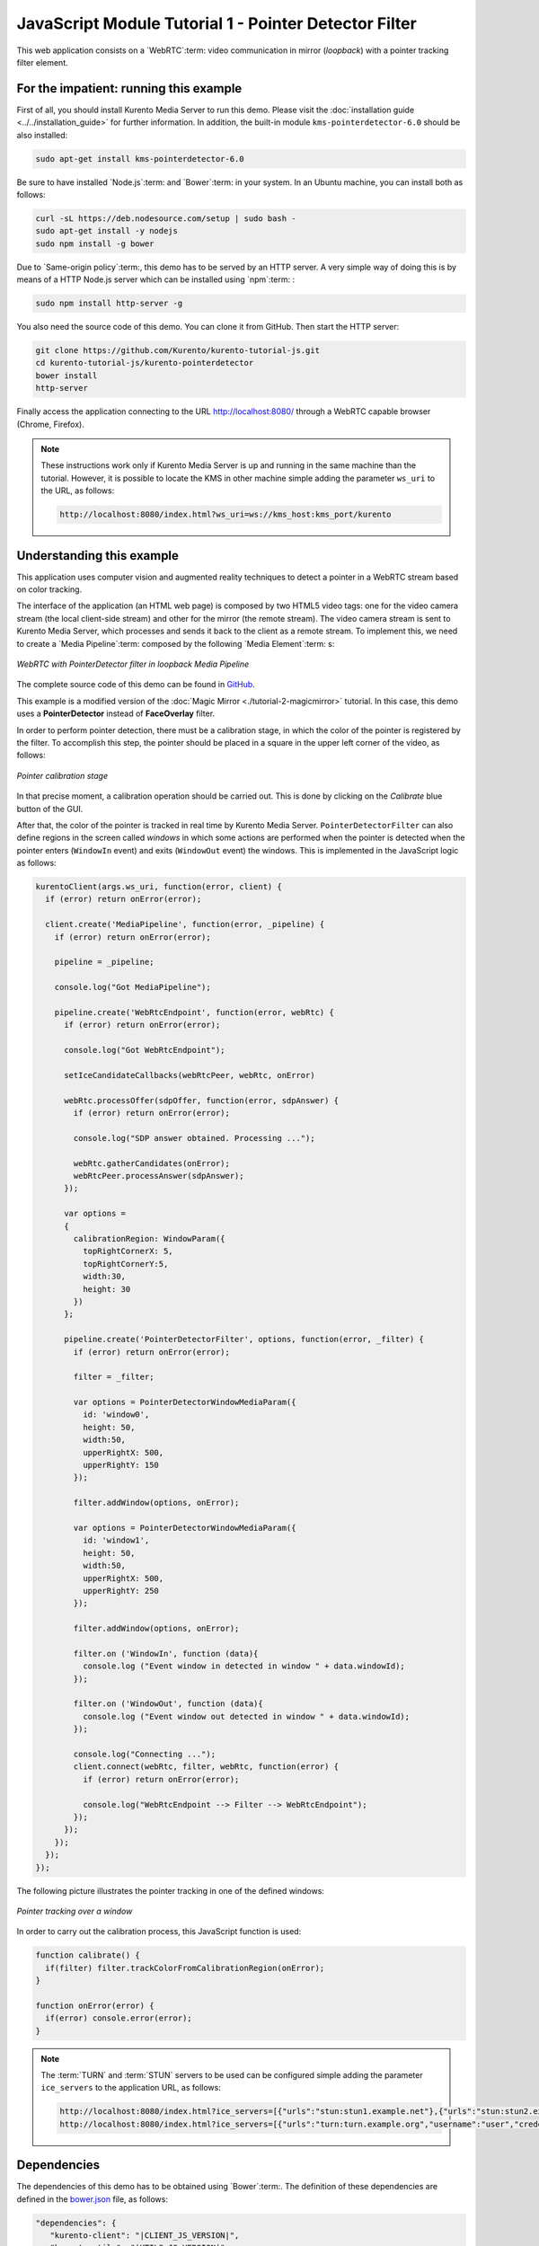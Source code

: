 %%%%%%%%%%%%%%%%%%%%%%%%%%%%%%%%%%%%%%%%%%%%%%%%%%%%%%
JavaScript Module Tutorial 1 - Pointer Detector Filter
%%%%%%%%%%%%%%%%%%%%%%%%%%%%%%%%%%%%%%%%%%%%%%%%%%%%%%

This web application consists on a `WebRTC`:term: video communication in mirror
(*loopback*) with a pointer tracking filter element.

For the impatient: running this example
=======================================

First of all, you should install Kurento Media Server to run this demo. Please
visit the :doc:`installation guide <../../installation_guide>` for further
information. In addition, the built-in module ``kms-pointerdetector-6.0``
should be also installed:

.. sourcecode:: sh

    sudo apt-get install kms-pointerdetector-6.0

Be sure to have installed `Node.js`:term: and `Bower`:term: in your system. In
an Ubuntu machine, you can install both as follows:

.. sourcecode:: sh

   curl -sL https://deb.nodesource.com/setup | sudo bash -
   sudo apt-get install -y nodejs
   sudo npm install -g bower

Due to `Same-origin policy`:term:, this demo has to be served by an HTTP server.
A very simple way of doing this is by means of a HTTP Node.js server which can
be installed using `npm`:term: :

.. sourcecode:: sh

   sudo npm install http-server -g

You also need the source code of this demo. You can clone it from GitHub. Then
start the HTTP server:

.. sourcecode:: sh

    git clone https://github.com/Kurento/kurento-tutorial-js.git
    cd kurento-tutorial-js/kurento-pointerdetector
    bower install
    http-server

Finally access the application connecting to the URL http://localhost:8080/
through a WebRTC capable browser (Chrome, Firefox).

.. note::

   These instructions work only if Kurento Media Server is up and running in the same machine
   than the tutorial. However, it is possible to locate the KMS in other machine simple adding
   the parameter ``ws_uri`` to the URL, as follows:

   .. sourcecode:: sh

      http://localhost:8080/index.html?ws_uri=ws://kms_host:kms_port/kurento

Understanding this example
==========================

This application uses computer vision and augmented reality techniques to detect
a pointer in a WebRTC stream based on color tracking.

The interface of the application (an HTML web page) is composed by two HTML5
video tags: one for the video camera stream (the local client-side stream) and
other for the mirror (the remote stream). The video camera stream is sent to
Kurento Media Server, which processes and sends it back to the client as a
remote stream. To implement this, we need to create a `Media Pipeline`:term:
composed by the following `Media Element`:term: s:

.. figure:: ../../images/kurento-module-tutorial-pointerdetector-pipeline.png
   :align:   center
   :alt:     WebRTC with PointerDetector filter in loopback Media Pipeline

   *WebRTC with PointerDetector filter in loopback Media Pipeline*
   
The complete source code of this demo can be found in
`GitHub <https://github.com/Kurento/kurento-tutorial-js/tree/master/kurento-pointerdetector>`_.

This example is a modified version of the
:doc:`Magic Mirror <./tutorial-2-magicmirror>` tutorial. In this case, this
demo uses a **PointerDetector** instead of **FaceOverlay** filter.

In order to perform pointer detection, there must be a calibration stage, in
which the color of the pointer is registered by the filter. To accomplish this
step, the pointer should be placed in a square in the upper left corner of the
video, as follows:

.. figure:: ../../images/kurento-module-tutorial-pointerdetector-screenshot-01.png
   :align:   center
   :alt:     Pointer calibration stage

   *Pointer calibration stage*

In that precise moment, a calibration operation should be carried out. This is
done by clicking on the *Calibrate* blue button of the GUI.

After that, the color of the pointer is tracked in real time by Kurento Media
Server. ``PointerDetectorFilter`` can also define regions in the screen called
*windows* in which some actions are performed when the pointer is detected when
the pointer enters (``WindowIn`` event) and exits (``WindowOut`` event) the
windows. This is implemented in the JavaScript logic as follows:

.. sourcecode:: javascript

    kurentoClient(args.ws_uri, function(error, client) {
      if (error) return onError(error);

      client.create('MediaPipeline', function(error, _pipeline) {
        if (error) return onError(error);

        pipeline = _pipeline;

        console.log("Got MediaPipeline");

        pipeline.create('WebRtcEndpoint', function(error, webRtc) {
          if (error) return onError(error);

          console.log("Got WebRtcEndpoint");

          setIceCandidateCallbacks(webRtcPeer, webRtc, onError)

          webRtc.processOffer(sdpOffer, function(error, sdpAnswer) {
            if (error) return onError(error);

            console.log("SDP answer obtained. Processing ...");

            webRtc.gatherCandidates(onError);
            webRtcPeer.processAnswer(sdpAnswer);
          });

          var options =
          {
            calibrationRegion: WindowParam({
              topRightCornerX: 5,
              topRightCornerY:5,
              width:30,
              height: 30
            })
          };

          pipeline.create('PointerDetectorFilter', options, function(error, _filter) {
            if (error) return onError(error);

            filter = _filter;

            var options = PointerDetectorWindowMediaParam({
              id: 'window0',
              height: 50,
              width:50,
              upperRightX: 500,
              upperRightY: 150
            });

            filter.addWindow(options, onError);

            var options = PointerDetectorWindowMediaParam({
              id: 'window1',
              height: 50,
              width:50,
              upperRightX: 500,
              upperRightY: 250
            });

            filter.addWindow(options, onError);

            filter.on ('WindowIn', function (data){
              console.log ("Event window in detected in window " + data.windowId);
            });

            filter.on ('WindowOut', function (data){
              console.log ("Event window out detected in window " + data.windowId);
            });

            console.log("Connecting ...");
            client.connect(webRtc, filter, webRtc, function(error) {
              if (error) return onError(error);

              console.log("WebRtcEndpoint --> Filter --> WebRtcEndpoint");
            });
          });
        });
      });
    });


The following picture illustrates the pointer tracking in one of the defined
windows:

.. figure:: ../../images/kurento-module-tutorial-pointerdetector-screenshot-02.png
   :align:   center
   :alt:     Pointer tracking over a window

   *Pointer tracking over a window*

In order to carry out the calibration process, this JavaScript function is used:

.. sourcecode:: javascript

   function calibrate() {
     if(filter) filter.trackColorFromCalibrationRegion(onError);
   }

   function onError(error) {
     if(error) console.error(error);
   }

.. note::

   The :term:`TURN` and :term:`STUN` servers to be used can be configured simple adding
   the parameter ``ice_servers`` to the application URL, as follows:

   .. sourcecode:: sh

      http://localhost:8080/index.html?ice_servers=[{"urls":"stun:stun1.example.net"},{"urls":"stun:stun2.example.net"}]
      http://localhost:8080/index.html?ice_servers=[{"urls":"turn:turn.example.org","username":"user","credential":"myPassword"}]

Dependencies
============

The dependencies of this demo has to be obtained using `Bower`:term:. The
definition of these dependencies are defined in the
`bower.json <https://github.com/Kurento/kurento-tutorial-js/blob/master/kurento-pointerdetector/bower.json>`_
file, as follows:

.. sourcecode:: js

   "dependencies": {
      "kurento-client": "|CLIENT_JS_VERSION|",
      "kurento-utils": "|UTILS_JS_VERSION|"
      "kurento-module-pointerdetector": "|CLIENT_JS_VERSION|"
   }

To get these dependencies, just run the following shell command:

.. sourcecode:: sh

   bower install

.. note::

   We are in active development. You can find the latest versions at `Bower <http://bower.io/search/>`_.
